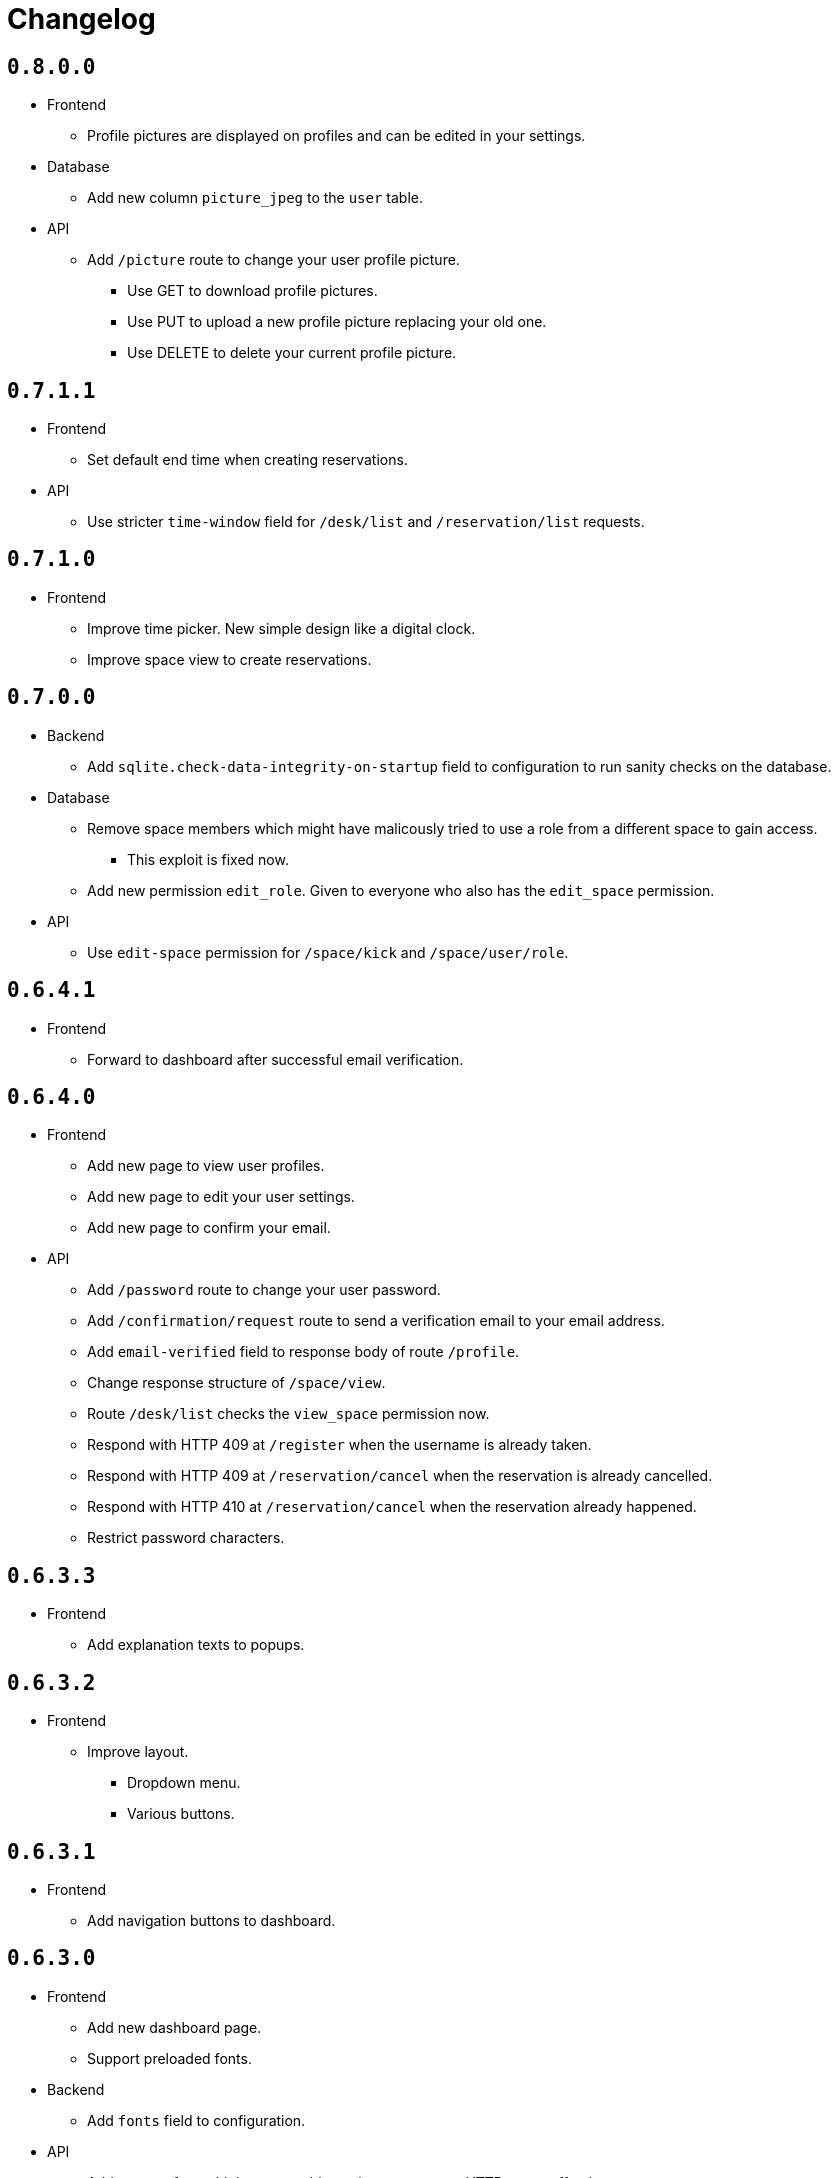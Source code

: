 = Changelog

== `0.8.0.0`

* Frontend
  ** Profile pictures are displayed on profiles and can be edited in your settings.
* Database
  ** Add new column `picture_jpeg` to the `user` table.
* API
  ** Add `/picture` route to change your user profile picture.
    *** Use GET to download profile pictures.
    *** Use PUT to upload a new profile picture replacing your old one.
    *** Use DELETE to delete your current profile picture.

== `0.7.1.1`

* Frontend
  ** Set default end time when creating reservations.
* API
  ** Use stricter `time-window` field for `/desk/list` and `/reservation/list` requests.

== `0.7.1.0`

* Frontend
  ** Improve time picker. New simple design like a digital clock.
  ** Improve space view to create reservations.

== `0.7.0.0`

* Backend
  ** Add `sqlite.check-data-integrity-on-startup` field to configuration to run sanity checks on the database.
* Database
  ** Remove space members which might have malicously tried to use a role from a different space to gain access.
    *** This exploit is fixed now.
  ** Add new permission `edit_role`.
     Given to everyone who also has the `edit_space` permission.
* API
  ** Use `edit-space` permission for `/space/kick` and `/space/user/role`.

== `0.6.4.1`

* Frontend
  ** Forward to dashboard after successful email verification.

== `0.6.4.0`

* Frontend
  ** Add new page to view user profiles.
  ** Add new page to edit your user settings.
  ** Add new page to confirm your email.
* API
  ** Add `/password` route to change your user password.
  ** Add `/confirmation/request` route to send a verification email to your email address.
  ** Add `email-verified` field to response body of route `/profile`.
  ** Change response structure of `/space/view`.
  ** Route `/desk/list` checks the `view_space` permission now.
  ** Respond with HTTP 409 at `/register` when the username is already taken.
  ** Respond with HTTP 409 at `/reservation/cancel` when the reservation is already cancelled.
  ** Respond with HTTP 410 at `/reservation/cancel` when the reservation already happened.
  ** Restrict password characters.

== `0.6.3.3`

* Frontend
  ** Add explanation texts to popups.

== `0.6.3.2`

* Frontend
  ** Improve layout.
    *** Dropdown menu.
    *** Various buttons.

== `0.6.3.1`

* Frontend
  ** Add navigation buttons to dashboard.

== `0.6.3.0`

* Frontend
  ** Add new dashboard page.
  ** Support preloaded fonts.
* Backend
  ** Add `fonts` field to configuration.
* API
  ** Add support for multiple enumerable static messages on HTTP errors affecting some routes.
    *** `/space/join`
  ** Add optional `member` field to request body of route `/space/list`.

== `0.6.2.0`

* Frontend
  ** Add new page to view, add, edit and delete roles.
* API
  ** Add `/desk/edit` route.

== `0.6.1.0`

* Frontend
  ** Add new page to view space users, adjust their roles and kick them out.
* API
  ** HTTP 403 responses now contain the missing permission.
  ** Add space users to `/space/view/` response.
  ** Only show email address when allowed in `/profile` response.
  ** Add `/space/kick` route.
  ** Add `/space/user/role` route.

== `0.6.0.1`

* Fixed a bug where newly created spaces didn't get the `role_edit` permission for the default admin role.

== `0.6.0.0`

* Frontend
  ** Add new page to view and add roles.
  ** Add new page to edit specific roles.
* API
  ** Add `/role/create` route.
  ** Add `/role/delete` route.
  ** Add `/role/edit` route.
  ** The `/space/view` response now redundantly includes the `space` id for each role.
* Database
  ** Add new permission `role_edit`.
     Given to everyone who also has the `space_edit` permission.

== `0.5.0.0`

* API
  ** Add `/desk/delete` route.
* Database
  ** Give `space_edit` permission to everyone with `desk_edit` permission.
* Frontend
  ** It's now possible to cancel reservations.

== `0.4.0.0`

* Database
  ** Make sure that all space owners are admins if possible.

== `0.3.1.0`

* API
  ** Add `/space/edit` route.
* Frontend
  ** Add a new page to edit space settings.

== `0.3.0.0`

* API
  ** Remove `password` field from the request of the `/space/create` route.
  ** Add new HTTP error codes to `/desk/create` route.
* Database
  ** Move column `password_hash` from table `space` to `space_role`.
* Frontend
  ** Add a new page to view existing reservations.
  ** Add a primitive indicator to visualize reserved time periods.

== `0.2.0.0`

* Update all dependencies.
* API
  ** Add owner information to the response of the `/space/view` route.

== `0.1.0.0`

* API
  ** Add `/space/leave` route.
  ** Add optional `password` to request body route of `/space/create`.
  ** Add `owner` field to spaces when serialized to/from JSON affecting a few routes.
    *** `/space/list`
    *** `/reservation/list`
* Frontend
  ** Add a new button leave a space when you already are a member.
  ** Allow optionally setting a password to join a space.
* Database
  ** Add new column `password_hash` to the `space` table.
  ** Add new column `owner` to the `space` table.
    *** This migration has to touch a lot of data.
        Spaces that don't have any members will be purged during this migration.
        All other spaces will have their oldest member as the new owner.

== `0.0.3.0`

* API
  ** Add `/reservation/list` route.
  ** Add `timezone` field to spaces when serialized to/from JSON affecting a few routes.
    *** `/space/list`
    *** `/reservation/list`
* Frontend
  ** Add a new page to view existing reservations.
  ** Add a primitive indicator to visualize reserved time periods.

== `0.0.2.3`

* Set a dark gray theme color.

== `0.0.2.2`

* Set a yellowish theme color and dark color scheme.

== `0.0.2.1`

* Set a `black` theme color for most browsers and mobile.

== `0.0.2.0`

* API
  ** Updated `/space/view` route.
    *** Replace `permissions` with `your-role`.
    *** Properly handle insufficient permission.
* Frontend
  ** "Join Space" button is now hidden after joining.
  ** Add mobile-web-app capability flag.
     After adding the website to your phone's home screen the URL bar should now be hidden.

== `0.0.1.0`

* API
  ** Add user `id` to `/login` response.
  ** Improve `/profile` route.
* Frontend
  ** Add user `id` to localStorage.
  ** Add drop-down wrapper for "Sign out" including additional information.

== `0.0.0.0`

* Initial release.
